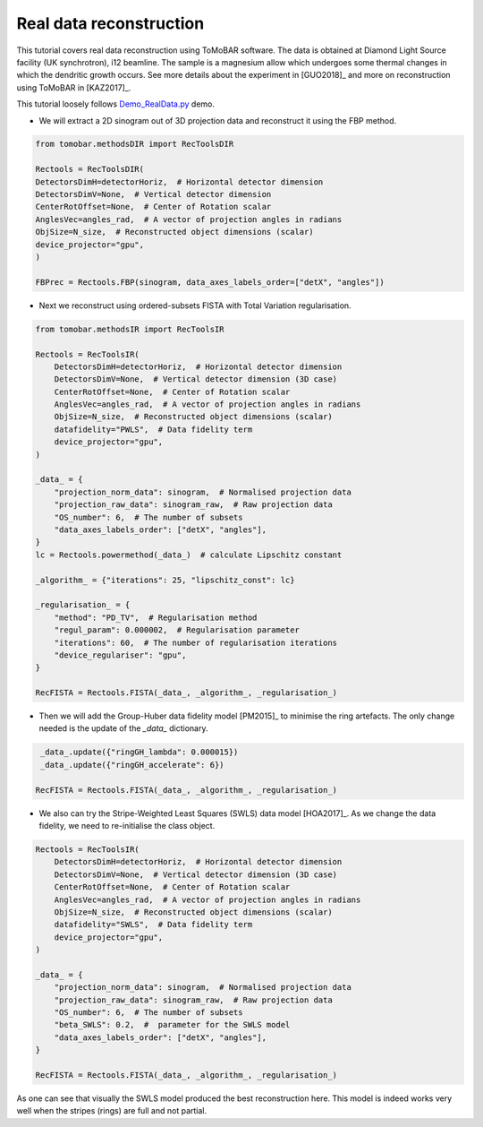 .. _examples_real_data:

Real data reconstruction
************************
This tutorial covers real data reconstruction using ToMoBAR software. The data is obtained at 
Diamond Light Source facility (UK synchrotron), i12 beamline. The sample is a magnesium allow
which undergoes some thermal changes in which the dendritic growth occurs. See more details about the 
experiment in [GUO2018]_ and more on reconstruction using ToMoBAR in [KAZ2017]_.

This tutorial loosely follows `Demo_RealData.py <https://github.com/dkazanc/ToMoBAR/blob/master/Demos/Python/Demo_RealData.py>`_ 
demo.

* We will extract a 2D sinogram out of 3D projection data and reconstruct it using the FBP method.

.. code-block:: python

    from tomobar.methodsDIR import RecToolsDIR

    Rectools = RecToolsDIR(
    DetectorsDimH=detectorHoriz,  # Horizontal detector dimension
    DetectorsDimV=None,  # Vertical detector dimension
    CenterRotOffset=None,  # Center of Rotation scalar
    AnglesVec=angles_rad,  # A vector of projection angles in radians
    ObjSize=N_size,  # Reconstructed object dimensions (scalar)
    device_projector="gpu",
    )

    FBPrec = Rectools.FBP(sinogram, data_axes_labels_order=["detX", "angles"])

.. figure::  ../_static/tutorial/real/FBP_dendr.jpg
    :scale: 25 %
    :alt: FBP recon

* Next we reconstruct using ordered-subsets FISTA with Total Variation regularisation.

.. code-block:: python
    
    from tomobar.methodsIR import RecToolsIR
    
    Rectools = RecToolsIR(
        DetectorsDimH=detectorHoriz,  # Horizontal detector dimension
        DetectorsDimV=None,  # Vertical detector dimension (3D case)
        CenterRotOffset=None,  # Center of Rotation scalar
        AnglesVec=angles_rad,  # A vector of projection angles in radians
        ObjSize=N_size,  # Reconstructed object dimensions (scalar)
        datafidelity="PWLS",  # Data fidelity term
        device_projector="gpu",
    )

    _data_ = {
        "projection_norm_data": sinogram,  # Normalised projection data
        "projection_raw_data": sinogram_raw,  # Raw projection data
        "OS_number": 6,  # The number of subsets
        "data_axes_labels_order": ["detX", "angles"],
    }
    lc = Rectools.powermethod(_data_)  # calculate Lipschitz constant
    
    _algorithm_ = {"iterations": 25, "lipschitz_const": lc}
   
    _regularisation_ = {
        "method": "PD_TV",  # Regularisation method
        "regul_param": 0.000002,  # Regularisation parameter
        "iterations": 60,  # The number of regularisation iterations
        "device_regulariser": "gpu",
    }
    
    RecFISTA = Rectools.FISTA(_data_, _algorithm_, _regularisation_)

.. figure::  ../_static/tutorial/real/FISTA_TV_dendr.jpg
    :scale: 25 %
    :alt: FISTA recon

* Then we will add the Group-Huber data fidelity model [PM2015]_ to minimise the ring artefacts. 
  The only change needed is the update of the `_data_` dictionary.

.. code-block:: python
     
     _data_.update({"ringGH_lambda": 0.000015})
     _data_.update({"ringGH_accelerate": 6})
    
    RecFISTA = Rectools.FISTA(_data_, _algorithm_, _regularisation_)

.. figure::  ../_static/tutorial/real/FISTA_GH_TV_dendr.jpg
    :scale: 25 %
    :alt: FISTA recon

* We also can try the Stripe-Weighted Least Squares (SWLS) data model [HOA2017]_. As we change the data fidelity, we need to re-initialise the class
  object.

.. code-block:: python

    Rectools = RecToolsIR(
        DetectorsDimH=detectorHoriz,  # Horizontal detector dimension
        DetectorsDimV=None,  # Vertical detector dimension (3D case)
        CenterRotOffset=None,  # Center of Rotation scalar
        AnglesVec=angles_rad,  # A vector of projection angles in radians
        ObjSize=N_size,  # Reconstructed object dimensions (scalar)
        datafidelity="SWLS",  # Data fidelity term
        device_projector="gpu",
    )
    
    _data_ = {
        "projection_norm_data": sinogram,  # Normalised projection data
        "projection_raw_data": sinogram_raw,  # Raw projection data
        "OS_number": 6,  # The number of subsets
        "beta_SWLS": 0.2,  #  parameter for the SWLS model
        "data_axes_labels_order": ["detX", "angles"],
    }
    
    RecFISTA = Rectools.FISTA(_data_, _algorithm_, _regularisation_)

.. figure::  ../_static/tutorial/real/FISTA_SWLS_TV_dendr.jpg
    :scale: 25 %
    :alt: FISTA recon

As one can see that visually the SWLS model produced the best reconstruction here. 
This model is indeed works very well when the stripes (rings) are full and not partial.
